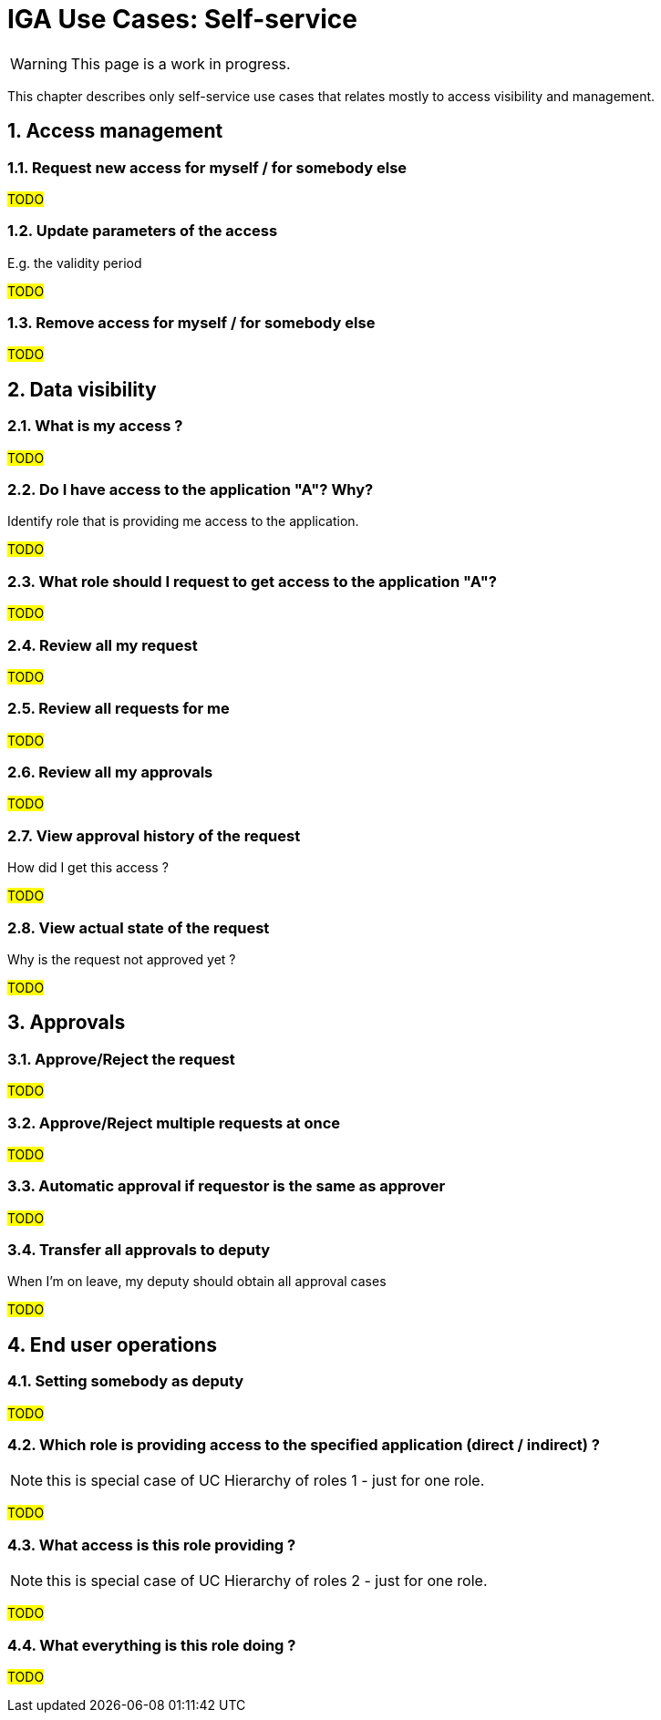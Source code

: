 = IGA Use Cases: Self-service
:page-nav-title: Self-service use-cases
:page-display-order: 300
:sectnums:
:sectnumlevels: 3

WARNING: This page is a work in progress.

This chapter describes only self-service use cases that relates mostly to access visibility and management.

== Access management

=== Request new access for myself / for somebody else

#TODO#

=== Update parameters of the access
E.g. the validity period

#TODO#

=== Remove access for myself / for somebody else

#TODO#

== Data visibility

=== What is my access ?

#TODO#

=== Do I have access to the application "A"? Why?
Identify role that is providing me access to the application.

#TODO#

=== What role should I request to get access to the application "A"?

#TODO#

=== Review all my request

#TODO#

=== Review all requests for me

#TODO#

=== Review all my approvals

#TODO#

=== View approval history of the request
How did I get this access ?

#TODO#

=== View actual state of the request
Why is the request not approved yet ?

#TODO#

== Approvals

=== Approve/Reject the request

#TODO#

=== Approve/Reject multiple requests at once

#TODO#

=== Automatic approval if requestor is the same as approver

#TODO#

=== Transfer all approvals to deputy
When I'm on leave, my deputy should obtain all approval cases

#TODO#

== End user operations

=== Setting somebody as deputy

#TODO#

=== Which role is providing access to the specified application (direct / indirect) ?
NOTE: this is special case of UC Hierarchy of roles 1 - just for one role.

#TODO#

=== What access is this role providing ?
NOTE: this is special case of UC Hierarchy of roles 2 - just for one role.

#TODO#

=== What everything is this role doing ?

#TODO#
